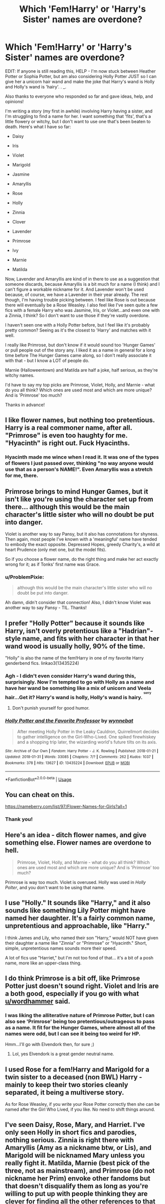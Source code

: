 #+TITLE: Which 'Fem!Harry' or 'Harry's Sister' names are overdone?

* Which 'Fem!Harry' or 'Harry's Sister' names are overdone?
:PROPERTIES:
:Author: ProblemPixie
:Score: 11
:DateUnix: 1548894139.0
:DateShort: 2019-Jan-31
:END:
EDIT: If anyone is still reading this, HELP - I'm now stuck between Heather Potter or Sophia Potter, but am also considering Holly Potter JUST so I can give her a unicorn hair wand and make the joke that Harry's wand is Holly and Holly's wand is 'hairy'. . _.

Also thanks to everyone who responded so far and gave ideas, help, and opinions!

I'm writing a story (my first in awhile) involving Harry having a sister, and I'm struggling to find a name for her. I want something that 'fits', that's a little flowery or witchy, but I don't want to use one that's been beaten to death. Here's what I have so far:

- Daisy

- Iris

- Violet

- Marigold

- Jasmine

- Amaryllis

- Rose

- Holly

- Zinnia

- Clover

- Lavender

- Primrose

- Ivy

- Marnie

- Matilda

Now, Lavender and Amaryllis are kind of in there to use as a suggestion that someone discards, because Amaryllis is a bit much for a name (I think) and I can't figure a workable nickname for it. And Lavender won't be used because, of course, we have a Lavender in their year already. The rest though, I'm having trouble picking between. I feel like Rose is out because there will eventually be a Rose Weasley. I also feel like I've seen quite a few fics with a female Harry who was Jasmine, Iris, or Violet...and even one with a Zinnia, I think? So I don't want to use those if they're vastly overdone.

I haven't seen one with a Holly Potter before, but I feel like it's probably pretty common? Seeing as it's the closest to 'Harry' and matches with it well.

I really like Primrose, but don't know if it would sound too 'Hunger Games' or pull people out of the story any. I liked it as a name in general for a long time before The Hunger Games came along, so I don't really associate it with that - but I know a LOT of people do.

Marnie (Halloweentown) and Matilda are half a joke, half serious, as they're witchy names.

I'd have to say my top picks are Primrose, Violet, Holly, and Marnie - what do you all think? Which ones are used most and which are more unique? And is 'Primrose' too much?

Thanks in advance!


** I like flower names, but nothing too pretentious. Harry is a real commoner name, after all. "Primrose" is even too haughty for me. "Hyacinth" is right out. Fuck Hyacinths.
:PROPERTIES:
:Author: blockbaven
:Score: 19
:DateUnix: 1548900041.0
:DateShort: 2019-Jan-31
:END:

*** Hyacinth made me wince when I read it. It was one of the types of flowers I just passed over, thinking "no way anyone would use that as a person's NAME!". Even Amaryllis was a stretch for me, there.
:PROPERTIES:
:Author: ProblemPixie
:Score: 4
:DateUnix: 1548905830.0
:DateShort: 2019-Jan-31
:END:


** Primrose brings to mind Hunger Games, but it isn't like you're using the character set up from there... although this would be the main character's little sister who will no doubt be put into danger.

Violet is another way to say Pansy, but it also has connotations for shyness. Then again, most people I've known with a 'meaningful' name have tended to embody the exact opposite. Depressed Hopes, greedy Charity's, a wild at heart Prudence (only met one, but the model fits).

So if you choose a flower name, do the right thing and make her act exactly wrong for it; as if Tonks' first name was Grace.
:PROPERTIES:
:Author: wordhammer
:Score: 12
:DateUnix: 1548896115.0
:DateShort: 2019-Jan-31
:END:

*** u/ProblemPixie:
#+begin_quote
  although this would be the main character's little sister who will no doubt be put into danger.
#+end_quote

Ah damn, didn't consider that connection! Also, I didn't know Violet was another way to say Pansy - TIL. Thanks!
:PROPERTIES:
:Author: ProblemPixie
:Score: 3
:DateUnix: 1548905599.0
:DateShort: 2019-Jan-31
:END:


** I prefer "Holly Potter" because it sounds like Harry, isn't overly pretentious like a "Hadrian"-style name, and fits with her character in that her wand wood is usually holly, 90% of the time.

"Holly" is also the name of the fem!Harry in one of my favorite Harry genderbend fics. linkao3(13435224)
:PROPERTIES:
:Author: 4ecks
:Score: 20
:DateUnix: 1548897077.0
:DateShort: 2019-Jan-31
:END:

*** Agh - I didn't even consider Harry's wand during this, surprisingly. Now I'm tempted to go with Holly as a name and have her wand be something like a mix of unicorn and Veela hair...Get it? Harry's wand is holly, Holly's wand is hairy. ^{^{^{sorry}}}
:PROPERTIES:
:Author: ProblemPixie
:Score: 21
:DateUnix: 1548905529.0
:DateShort: 2019-Jan-31
:END:

**** Don't punish yourself for good humor.
:PROPERTIES:
:Author: zombieqatz
:Score: 3
:DateUnix: 1549000428.0
:DateShort: 2019-Feb-01
:END:


*** [[https://archiveofourown.org/works/13435224][*/Holly Potter and the Favorite Professor/*]] by [[https://www.archiveofourown.org/users/wynnebat/pseuds/wynnebat][/wynnebat/]]

#+begin_quote
  After meeting Holly Potter in the Leaky Cauldron, Quirrellmort decides to gather intelligence on the Girl-Who-Lived. One spiked firewhiskey and a shopping trip later, the wizarding world's future tilts on its axis.
#+end_quote

^{/Site/:} ^{Archive} ^{of} ^{Our} ^{Own} ^{*|*} ^{/Fandom/:} ^{Harry} ^{Potter} ^{-} ^{J.} ^{K.} ^{Rowling} ^{*|*} ^{/Published/:} ^{2018-01-21} ^{*|*} ^{/Updated/:} ^{2018-01-31} ^{*|*} ^{/Words/:} ^{33085} ^{*|*} ^{/Chapters/:} ^{7/?} ^{*|*} ^{/Comments/:} ^{262} ^{*|*} ^{/Kudos/:} ^{1037} ^{*|*} ^{/Bookmarks/:} ^{378} ^{*|*} ^{/Hits/:} ^{13627} ^{*|*} ^{/ID/:} ^{13435224} ^{*|*} ^{/Download/:} ^{[[https://archiveofourown.org/downloads/wy/wynnebat/13435224/Holly%20Potter%20and%20the%20Favorite.epub?updated_at=1539392751][EPUB]]} ^{or} ^{[[https://archiveofourown.org/downloads/wy/wynnebat/13435224/Holly%20Potter%20and%20the%20Favorite.mobi?updated_at=1539392751][MOBI]]}

--------------

*FanfictionBot*^{2.0.0-beta} | [[https://github.com/tusing/reddit-ffn-bot/wiki/Usage][Usage]]
:PROPERTIES:
:Author: FanfictionBot
:Score: 3
:DateUnix: 1548897088.0
:DateShort: 2019-Jan-31
:END:


** You can cheat on this.

[[https://nameberry.com/list/97/Flower-Names-for-Girls?all=1]]
:PROPERTIES:
:Author: ForumWarrior
:Score: 6
:DateUnix: 1548894738.0
:DateShort: 2019-Jan-31
:END:

*** Thank you!
:PROPERTIES:
:Author: ProblemPixie
:Score: 2
:DateUnix: 1548905837.0
:DateShort: 2019-Jan-31
:END:


** Here's an idea - ditch flower names, and give something else. Flower names are overdone to hell.

#+begin_quote
  Primrose, Violet, Holly, and Marnie - what do you all think? Which ones are used most and which are more unique? And is 'Primrose' too much?
#+end_quote

Primrose is way too much. Violet is overused. Holly was used in /Holly Polter/, and you don't want to be using that name.
:PROPERTIES:
:Author: avittamboy
:Score: 7
:DateUnix: 1548902132.0
:DateShort: 2019-Jan-31
:END:


** I use "Holly." It sounds like "Harry," and it also sounds like something Lily Potter might have named her daughter. It's a fairly common name, unpretentious and approachable, like "Harry."

I think James and Lily, who named their son "Harry," would NOT have given their daughter a name like "Zinnia" or "Primrose" or "Hyacinth." Short, simple, unpretentious names sounds more their speed.

A lot of fics use "Harriet," but I'm not too fond of that... it's a bit of a posh name, more like an upper-class thing.
:PROPERTIES:
:Author: Dina-M
:Score: 7
:DateUnix: 1548937188.0
:DateShort: 2019-Jan-31
:END:


** I do think Primrose is a bit off, like Primrose Potter just doesn't sound right. Violet and Iris are a both good, especially if you go with what [[/u/wordhammer][u/wordhammer]] said.
:PROPERTIES:
:Author: AriaDraconis
:Score: 5
:DateUnix: 1548896676.0
:DateShort: 2019-Jan-31
:END:

*** I was liking the alliterative nature of Primrose Potter, but I can also see 'Primrose' being too pretentious/outrageous to pass as a name. It fit for the Hunger Games, where almost all of the names were odd, but I can see it being too weird for HP.

Hmm...I'll go with Elvendork then, for sure ;)
:PROPERTIES:
:Author: ProblemPixie
:Score: 2
:DateUnix: 1548905937.0
:DateShort: 2019-Jan-31
:END:

**** Lol, yes Elvendork is a great gender neutral name.
:PROPERTIES:
:Author: AriaDraconis
:Score: 1
:DateUnix: 1549111426.0
:DateShort: 2019-Feb-02
:END:


** I used Rose for a fem!Harry and Marigold for a twin sister to a deceased (non BWL) Harry - mainly to keep their two stories cleanly separated, it being a multiverse story.

As for Rose Weasley, if you write your Rose Potter correctly then she can be named after the Girl Who Lived, if you like. No need to shift things around.
:PROPERTIES:
:Author: otrigorin
:Score: 5
:DateUnix: 1548906173.0
:DateShort: 2019-Jan-31
:END:


** I've seen Daisy, Rose, Mary, and Harriet. I've only seen Holly in short fics and parodies, nothing serious. Zinnia is right there with Amaryllis (Amy as a nickname btw, or Lis), and Marigold will be nicknamed Mary unless you really fight it. Matilda, Marnie (best pick of the three, not as mainstream), and Primrose (do not nickname her Prim) envoke other fandoms but that doesn't disqualify them as long as you're willing to put up with people thinking they are clever for finding all the other references to that fandom, whether they are there or not.
:PROPERTIES:
:Author: xenrev
:Score: 4
:DateUnix: 1548897018.0
:DateShort: 2019-Jan-31
:END:

*** Harriet grates on my nerves, for reasons I really can't explain. It just seems...low effort? And they usually call her 'Harry' anyway.

I was laughing when considering Marigold and her chance to end up as Goldie Potter - funny if she's in Gryffindor, even funnier if she's not.

I've just checked, and Matilda (book) was published in 1988. So while it wouldn't be a reference at the time Harry and Sis were born, she'd probably get a bit of teasing for it in school (muggle and later Hogwarts)...Oops! As for Halloween town, it came out in 1998 - Sis would JUST escape the majority of teasing at school, though face some ribbing from peers, I'm sure.

I was initially going to go with a "person from our universe is born into HP universe and thus has 'future' knowledge" kind of plot (people probably hate them, I know they can be trope-y, but I figured it would be a somewhat easier type of story to start on and improve my writing with rather than just trying to jump in to something more unusual). I was considering Matilda and Marnie as names just so she could get a chuckle out of/be ticked off that she was a witch named after a popular fictional witch in her own time/universe.
:PROPERTIES:
:Author: ProblemPixie
:Score: 3
:DateUnix: 1548906618.0
:DateShort: 2019-Jan-31
:END:


** How about a different plant name instead of a flower? It could be reminiscent of the Evans naming scheme without being so on-the-nose/overdone. Willow, Ash, Fern, Sage. If she's whimsical, Lemon or Clementine.
:PROPERTIES:
:Author: ohitsberry
:Score: 4
:DateUnix: 1548902660.0
:DateShort: 2019-Jan-31
:END:

*** These are all pretty, but they sort of remind me more of the Hunger Games-style of names for people - Katniss, Chaff, Rue, etc. Maybe I subconsciously want to write a Hunger Games fic!
:PROPERTIES:
:Author: ProblemPixie
:Score: 2
:DateUnix: 1548906142.0
:DateShort: 2019-Jan-31
:END:


** What about Poppy? I've always loved that name and it's a name I've heard often from Europe.
:PROPERTIES:
:Author: mexikinnish
:Score: 4
:DateUnix: 1548909546.0
:DateShort: 2019-Jan-31
:END:

*** I agree with the other commenter, people would associate it with Pomfrey. I also have one issue with the name, and it's a stupid issue - I live in a part of the US where I'm much more likely to hear the word 'papi' in conversation than the name 'Poppy', and I can't seem to stop thinking about this Latina girl I went to school with who started calling all the guys (even teachers) 'papi' sexually when the whole 'daddy' thing became more mainstream. :/
:PROPERTIES:
:Author: ProblemPixie
:Score: 5
:DateUnix: 1548954212.0
:DateShort: 2019-Jan-31
:END:


*** I think James and Lily would probably associate that a little too much with Poppy Pomfrey.
:PROPERTIES:
:Author: rchard2scout
:Score: 5
:DateUnix: 1548930764.0
:DateShort: 2019-Jan-31
:END:


** I've read stories with Fem Harry or Harry's sister with the name Holly or Hailey (various spellings).

Daisy seems to be common fanfic lore for Dudley Dursley's Daughter's name---Daisy Dursley. (Which cringe I've never been a fan of either.) I have read a few Poppy Dursley---younger sis to Daisy...

What about Heather for a flower name? The flower heather, looks like a pink version of lavender. Also it flows with the flower theme but is more subtle... when I hear the name I don't automatically think of the flower. Harry and Heather Potter is a good mix for sticking with the H---if thats what you're looking for.

Another option would be to pick a “regular” non-flower name and maybe make her middle name the flower. Perhaps Lily liked the flower tradition but couldn't imagine putting one of her children through the ringer with the options. Someone in the fam could use her flower as a nickname/teaser.

Otherwise, of the options you listed I'm partial to Marnie. I don't automatically think Halloween town, so it's more subtle to use then Primrose (automatically think Hunger Games) would be. Marnie Potter flows nicely.
:PROPERTIES:
:Author: Slytherin2urheart
:Score: 5
:DateUnix: 1548912425.0
:DateShort: 2019-Jan-31
:END:


** I've been writing one of these forever and I keep switching between Dahlia and Briar, was originally Holly but I've seen that too often. Good luck with the name and story!
:PROPERTIES:
:Author: EmberVayne
:Score: 3
:DateUnix: 1548897061.0
:DateShort: 2019-Jan-31
:END:

*** Oooh, I like both! Dahlia probably 'fits in' better as a more normal name, but Briar is pretty. Thanks, and good luck with your name and story as well! :)
:PROPERTIES:
:Author: ProblemPixie
:Score: 2
:DateUnix: 1548906671.0
:DateShort: 2019-Jan-31
:END:


** For Amaryllis you could nickname her Mary.
:PROPERTIES:
:Author: Quoba
:Score: 3
:DateUnix: 1548901238.0
:DateShort: 2019-Jan-31
:END:


** Eleonore sounds nice to me. Eleonore Potter.
:PROPERTIES:
:Author: raapster
:Score: 3
:DateUnix: 1548906086.0
:DateShort: 2019-Jan-31
:END:

*** Hill House vibes with that one, I like it! Eleanor 'Nell'/'Nellie' Potter. Thank you!
:PROPERTIES:
:Author: ProblemPixie
:Score: 3
:DateUnix: 1548906847.0
:DateShort: 2019-Jan-31
:END:


** [deleted]
:PROPERTIES:
:Score: 3
:DateUnix: 1548921181.0
:DateShort: 2019-Jan-31
:END:

*** Nah, the time isn't right for a rewrite of My Immortal. Maybe by 2030.
:PROPERTIES:
:Author: ProblemPixie
:Score: 2
:DateUnix: 1548954254.0
:DateShort: 2019-Jan-31
:END:

**** [deleted]
:PROPERTIES:
:Score: 2
:DateUnix: 1548954944.0
:DateShort: 2019-Jan-31
:END:

***** I got through 2 or 3 paragraphs and it hurt. Everything I know of it, I learned 2nd hand and against my will.
:PROPERTIES:
:Author: ProblemPixie
:Score: 2
:DateUnix: 1548958372.0
:DateShort: 2019-Jan-31
:END:


** [removed]
:PROPERTIES:
:Score: 6
:DateUnix: 1548894868.0
:DateShort: 2019-Jan-31
:END:

*** Multiple names happen in real life and not in literature/movies because it can easily get confusing
:PROPERTIES:
:Author: AnimaLepton
:Score: 12
:DateUnix: 1548898675.0
:DateShort: 2019-Jan-31
:END:

**** Depends. Dont assume that all readers are morons. A Song of Ice and Fire has two Brandon Starks, Robert Arryn and Robert Baratheon, Asha and Osha and so on.

I can recommend tv tropes for that [[https://tvtropes.org/pmwiki/pmwiki.php/Main/OneSteveLimit]]
:PROPERTIES:
:Author: natus92
:Score: 1
:DateUnix: 1548937371.0
:DateShort: 2019-Jan-31
:END:


*** With the Lavender thing, I was thinking it could kind of work well for Harry's sister to be 'Lavender' and Lavender Brown to be 'Lav', and have her HATE Harry's sister because 'Lav' is short for lavatory or bathroom..it could be funny a few times!

I get being bored of flower names for sure, though. Maybe I'll go normal and toss a flower in as a middle name as a nod to Lily's family without going over the top.
:PROPERTIES:
:Author: ProblemPixie
:Score: 5
:DateUnix: 1548905703.0
:DateShort: 2019-Jan-31
:END:


** Flower names are overrated.
:PROPERTIES:
:Author: blandge
:Score: 5
:DateUnix: 1548897345.0
:DateShort: 2019-Jan-31
:END:

*** I don't really disagree! I wanted her to 'fit' with Lily/Petunia, which is why I was leaning that way. But as someone pointed out, we don't know that flower names were a 'thing' in the entire family or just something Lily and Petunia's parents did that time.
:PROPERTIES:
:Author: ProblemPixie
:Score: 3
:DateUnix: 1548905771.0
:DateShort: 2019-Jan-31
:END:

**** I went with Haley. I don't mind Elizabeth. Why get weird?
:PROPERTIES:
:Author: blandge
:Score: 0
:DateUnix: 1548907497.0
:DateShort: 2019-Jan-31
:END:

***** Not 'weird', per se, just not wanting to go too bland or too overused, name wise. The fic I'm writing is starting out kind of 'trope-y' imo (which I don't mind right now because it's my first in awhile and I want to use it to polish my writing skills instead of trying to dive right in to something mostly canon or super duper original), but I felt that using a super standard or overused 'girl Potter' name would be too much for people to stand.
:PROPERTIES:
:Author: ProblemPixie
:Score: 3
:DateUnix: 1548907869.0
:DateShort: 2019-Jan-31
:END:


** Violet, Rose, Holly and Iris are over-done. Like, really, really over-done. And all the other Hollys that I have read (so correct me if I'm wrong) are pretty much horrible or badly written. So... use at your own risk.
:PROPERTIES:
:Author: BookAddiction1
:Score: 2
:DateUnix: 1548940523.0
:DateShort: 2019-Jan-31
:END:


** Flower names are so overdone (imo) I understand, it's to be respectable to Lily Evans, but I don't know; something tells me that Lily would have done things a bit differently, if she had; had a girl.

I like the name Emily, it's a little simple, but has a nice ring to it: Emily Potter. (Though I'm also guilty at using Holly for a female Harry, or a sister of Harry's).

Eliza or Elizabeth could be a fun name as well; with using a couple of different shortened ways to do it. Especially if you don't want to do the flower name.

Olivia Potter is pretty different and not one that I really see.

Allison Potter is kind of nice.

There's also this, that could potentially help: [[http://www.babynamescience.com/best-girl-names-matching-last-name-Potter]]
:PROPERTIES:
:Author: SnarkyAndProud
:Score: 3
:DateUnix: 1548897509.0
:DateShort: 2019-Jan-31
:END:

*** if it was just lily that'd be one thing, but there's petunia as well, so giving flower names to girls could be a tradition of that side of the family. so girl harry being a flower honors some kind of connection to his heritage

theres nothing canon about it, but i enjoy the wank and adopt it
:PROPERTIES:
:Author: blockbaven
:Score: 6
:DateUnix: 1548900302.0
:DateShort: 2019-Jan-31
:END:

**** It could be different person to person; but I have a rather unique name that I absolutely don't like, just because it's so unique, if I ever had a kid I'd name them more normal names.

I could see Lily being the same; she might like her name, but might want to name a daughter as something entirely different from a flower name.

It'd be one thing if Petunia was Lily's daughter, but she's not; she's Lily's sister, so for all we know both of them feel the same, and might have named daughters differently from the flower name, than their parents did. If they had, had daughters.
:PROPERTIES:
:Author: SnarkyAndProud
:Score: 3
:DateUnix: 1548901681.0
:DateShort: 2019-Jan-31
:END:


*** u/ProblemPixie:
#+begin_quote
  it's to be respectable to Lily Evans
#+end_quote

Exactly what I was thinking, but I guess it couldn't really be a tradition (like the Blacks do), so much as JUST Lily and Petunia..!

I was leaning towards Emma Potter for a moment, but then remembered - duh! Emma Watson. I could see maybe Emily though!

Thank you for all the help!
:PROPERTIES:
:Author: ProblemPixie
:Score: 3
:DateUnix: 1548906064.0
:DateShort: 2019-Jan-31
:END:

**** Every kid is different, they could either hate their name or like their name, but still want to name their kid something differently than what they're named. I honestly don't see Lily or even Petunia going with the flower name, if they had, had girls.

So strange that they both had boys, so it's more difficult to tell.

And no problem! Hope you get a name you like/find interesting enough. (It's always good to try a different name for a female Harry or sister of Harry's that's not a flower name, just in case; but if you do; end up doing a flower name, I don't think that Primrose would be a good idea, a pretty name, but still a bit too much; imo).
:PROPERTIES:
:Author: SnarkyAndProud
:Score: 3
:DateUnix: 1548906360.0
:DateShort: 2019-Jan-31
:END:

***** Speaking of boy names, I wonder who's fault 'Dudley' was. Yikes.

Funnily enough, I was considering a 'Sophia' or 'Sophie' Potter before I got a chance to really look at the link you gave...and then I looked, and there it was sitting at #2 on your list, lol!

I probably am too caught up on the name, all things considered, but I didn't want to stick out TOO much (Britnee, Ashlynn, etc) or blend in with something TOO used and plain. I'm already going with a kind of trope-y, frequently used basic plot outline to start with as writing practice, so I feel like the name matters.

Thanks again! :)
:PROPERTIES:
:Author: ProblemPixie
:Score: 2
:DateUnix: 1548907157.0
:DateShort: 2019-Jan-31
:END:

****** Sophia/Sophie is a pretty name, not too common, but also not too crazy of a name to make you think "Mary Sue" or anything like that.

Yeah, common names but with unique spellings are often ones that I hate, it just grates on my nerves; and using a common name with a unique spelling on an OC, makes it seem like even more of a "Mary Sue" type of character.

No problem.
:PROPERTIES:
:Author: SnarkyAndProud
:Score: 3
:DateUnix: 1548907349.0
:DateShort: 2019-Jan-31
:END:

******* That, and the more unique spellings seem a bit too modern, too American, to fit in at Hogwarts.
:PROPERTIES:
:Author: ProblemPixie
:Score: 1
:DateUnix: 1548907680.0
:DateShort: 2019-Jan-31
:END:


******* Ah shit, I just remembered 'Sophie Roper' is a character, lol.
:PROPERTIES:
:Author: ProblemPixie
:Score: 1
:DateUnix: 1548908411.0
:DateShort: 2019-Jan-31
:END:

******** True; but you could always go with Sophia instead, which is enough of a difference.
:PROPERTIES:
:Author: SnarkyAndProud
:Score: 2
:DateUnix: 1548909283.0
:DateShort: 2019-Jan-31
:END:


****** u/Krististrasza:
#+begin_quote
  Speaking of boy names, I wonder who's fault 'Dudley' was. Yikes.
#+end_quote

England's.
:PROPERTIES:
:Author: Krististrasza
:Score: 3
:DateUnix: 1548939984.0
:DateShort: 2019-Jan-31
:END:


** As long as it's not “Harry” or “Harriet” for a femHarry it'll be fine. Personally can't stand story's where femHarry is just named one of those.
:PROPERTIES:
:Author: thedavey2
:Score: 1
:DateUnix: 1549034113.0
:DateShort: 2019-Feb-01
:END:


** You could use Lavender but Lavender Brown would have to be renamed
:PROPERTIES:
:Author: MrToddWilkins
:Score: 1
:DateUnix: 1551994477.0
:DateShort: 2019-Mar-08
:END:


** I don't understand why don't people just use Harriett for Fem!Harry...?
:PROPERTIES:
:Author: TattletaleNumberOne
:Score: 1
:DateUnix: 1548925678.0
:DateShort: 2019-Jan-31
:END:

*** Sorry if I offend anyone here but I think its lazy, doesnt fit the pattern and is a bit ugly in my opinion.
:PROPERTIES:
:Author: natus92
:Score: 4
:DateUnix: 1548937568.0
:DateShort: 2019-Jan-31
:END:

**** I think Harriett is a beautiful name tho...
:PROPERTIES:
:Author: TattletaleNumberOne
:Score: 1
:DateUnix: 1549024703.0
:DateShort: 2019-Feb-01
:END:

***** its entirely subjective, ofc
:PROPERTIES:
:Author: natus92
:Score: 1
:DateUnix: 1549026672.0
:DateShort: 2019-Feb-01
:END:
